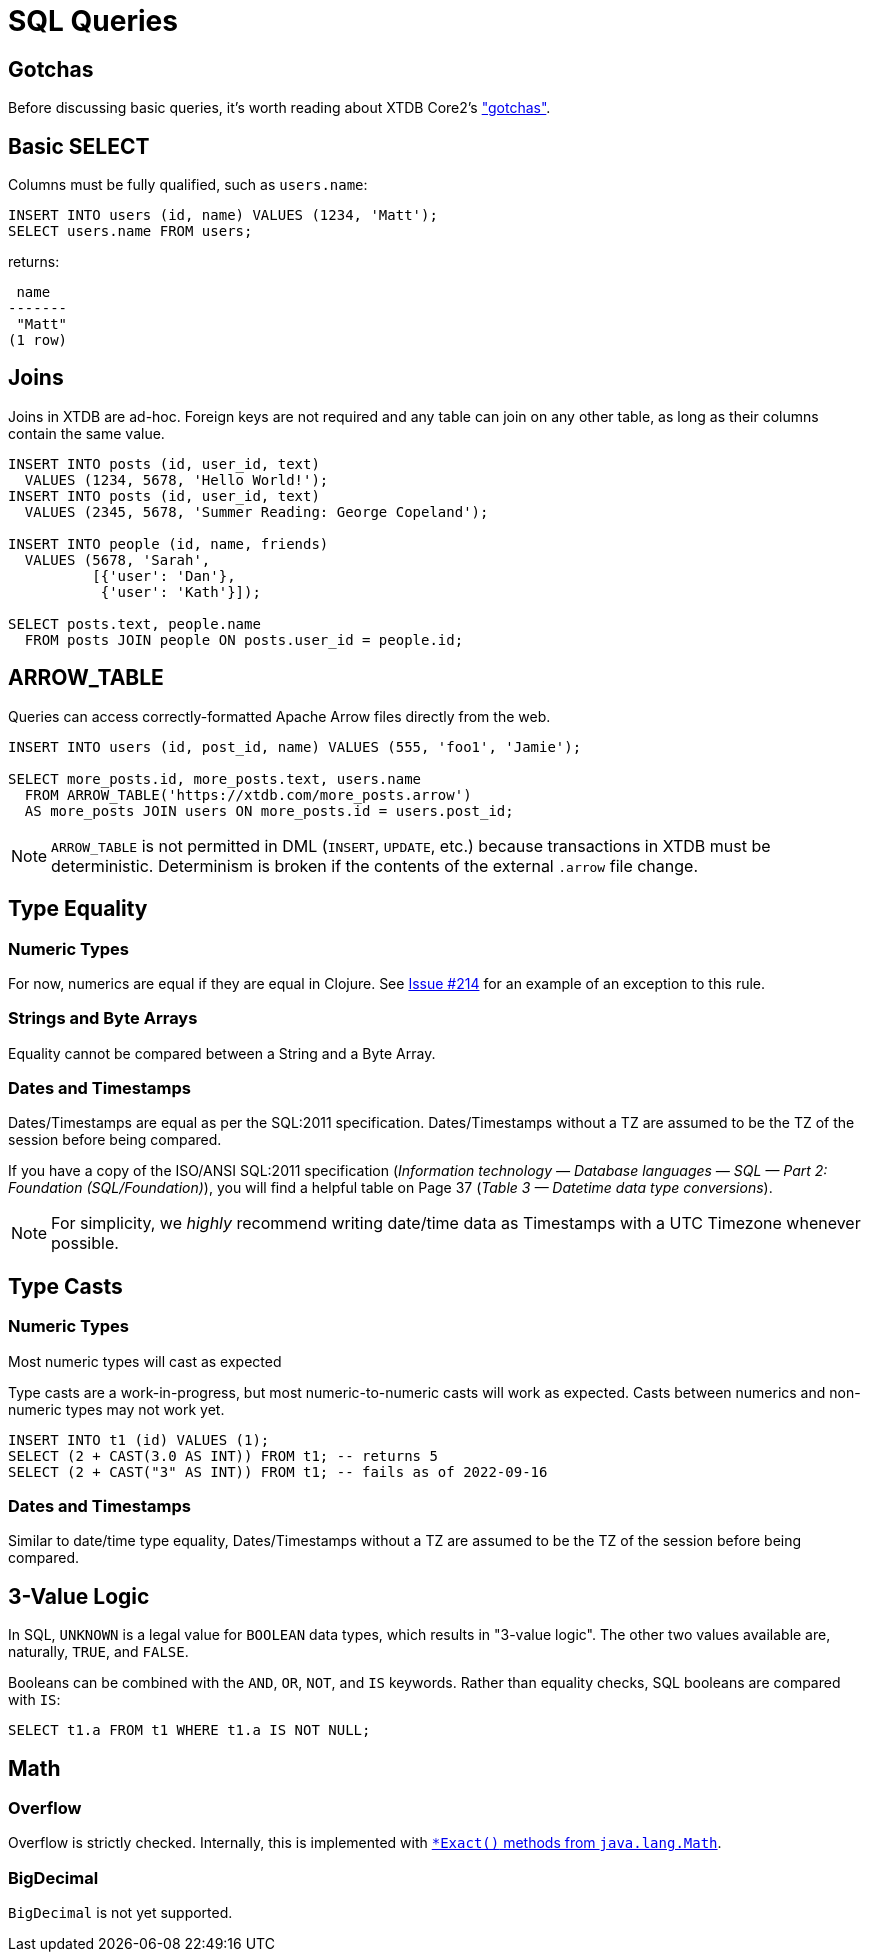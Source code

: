 = SQL Queries

[#gotchas]
== Gotchas

Before discussing basic queries, it's worth reading about XTDB Core2's
xref:getting-started::gotchas.adoc["gotchas"].


[#select]
== Basic SELECT

Columns must be fully qualified, such as `users.name`:

[source,sql]
----
INSERT INTO users (id, name) VALUES (1234, 'Matt');
SELECT users.name FROM users;
----

returns:

[source,text]
----
 name
-------
 "Matt"
(1 row)
----


[#joins]
== Joins

Joins in XTDB are ad-hoc.
Foreign keys are not required and any table can join on any other table, as long as their columns contain the same value.

[source,sql]
----
INSERT INTO posts (id, user_id, text)
  VALUES (1234, 5678, 'Hello World!');
INSERT INTO posts (id, user_id, text)
  VALUES (2345, 5678, 'Summer Reading: George Copeland');

INSERT INTO people (id, name, friends)
  VALUES (5678, 'Sarah',
          [{'user': 'Dan'},
           {'user': 'Kath'}]);

SELECT posts.text, people.name
  FROM posts JOIN people ON posts.user_id = people.id;
----


[#arrowtable]
== ARROW_TABLE

Queries can access correctly-formatted Apache Arrow files directly from the web.

[source,sql]
----
INSERT INTO users (id, post_id, name) VALUES (555, 'foo1', 'Jamie');

SELECT more_posts.id, more_posts.text, users.name
  FROM ARROW_TABLE('https://xtdb.com/more_posts.arrow')
  AS more_posts JOIN users ON more_posts.id = users.post_id;
----

NOTE: `ARROW_TABLE` is not permitted in DML (`INSERT`, `UPDATE`, etc.)
because transactions in XTDB must be deterministic.
Determinism is broken if the contents of the external `.arrow` file change.


[#typeequality]
== Type Equality

=== Numeric Types

For now, numerics are equal if they are equal in Clojure.
See https://github.com/xtdb/core2/issues/214[Issue #214] for an example of an exception to this rule.

=== Strings and Byte Arrays

Equality cannot be compared between a String and a Byte Array.

=== Dates and Timestamps

Dates/Timestamps are equal as per the SQL:2011 specification.
Dates/Timestamps without a TZ are assumed to be the TZ of the session before being compared.

If you have a copy of the ISO/ANSI SQL:2011 specification
(_Information technology — Database languages — SQL — Part 2: Foundation (SQL/Foundation)_),
you will find a helpful table on Page 37 (_Table 3 — Datetime data type conversions_).

NOTE: For simplicity, we _highly_ recommend writing date/time data as Timestamps with a UTC Timezone whenever possible.


== Type Casts

=== Numeric Types

Most numeric types will cast as expected

Type casts are a work-in-progress, but most numeric-to-numeric casts will work as expected.
Casts between numerics and non-numeric types may not work yet.

[source,sql]
----
INSERT INTO t1 (id) VALUES (1);
SELECT (2 + CAST(3.0 AS INT)) FROM t1; -- returns 5
SELECT (2 + CAST("3" AS INT)) FROM t1; -- fails as of 2022-09-16
----

=== Dates and Timestamps

Similar to date/time type equality, Dates/Timestamps without a TZ are assumed to be the TZ of the session before being compared.


== 3-Value Logic

In SQL, `UNKNOWN` is a legal value for `BOOLEAN` data types, which results in "3-value logic".
The other two values available are, naturally, `TRUE`, and `FALSE`.

Booleans can be combined with the `AND`, `OR`, `NOT`, and `IS` keywords. Rather than equality checks,
SQL booleans are compared with `IS`:

[source,sql]
----
SELECT t1.a FROM t1 WHERE t1.a IS NOT NULL;
----


== Math

=== Overflow

Overflow is strictly checked. Internally, this is implemented with
https://docs.oracle.com/en/java/javase/11/docs/api/java.base/java/lang/Math.html[`*Exact()` methods from `java.lang.Math`].

=== BigDecimal

`BigDecimal` is not yet supported.
